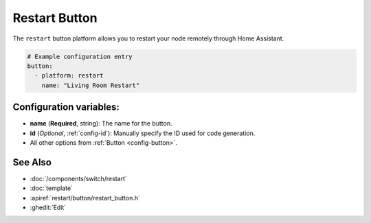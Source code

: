 Restart Button
==============

.. seo::
    :description: Instructions for setting up buttons that can remotely reboot the ESP in ESPHome.
    :image: restart.svg

The ``restart`` button platform allows you to restart your node remotely
through Home Assistant.

.. code-block:: yaml

    # Example configuration entry
    button:
      - platform: restart
        name: "Living Room Restart"

Configuration variables:
------------------------

- **name** (**Required**, string): The name for the button.
- **id** (*Optional*, :ref:`config-id`): Manually specify the ID used for code generation.
- All other options from :ref:`Button <config-button>`.

See Also
--------

- :doc:`/components/switch/restart`
- :doc:`template`
- :apiref:`restart/button/restart_button.h`
- :ghedit:`Edit`
